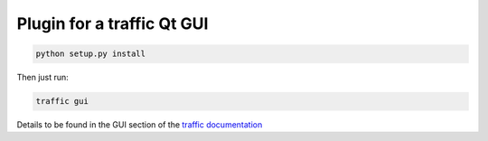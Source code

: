 Plugin for a traffic Qt GUI
---------------------------

.. code:: bash
    
    python setup.py install

Then just run:

.. code:: bash
    
    traffic gui

Details to be found in the GUI section of the `traffic documentation <https://traffic-viz.github.io/gui.html>`_
